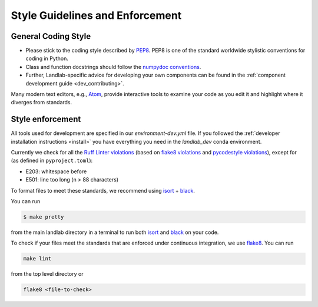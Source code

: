 .. _style_enforcement:

================================
Style Guidelines and Enforcement
================================

General Coding Style
--------------------

-  Please stick to the coding style described by
   `PEP8 <https://www.python.org/dev/peps/pep-0008/>`_. PEP8 is one of
   the standard worldwide stylistic conventions for coding in Python.

-  Class and function docstrings should follow the `numpydoc
   conventions <https://numpydoc.readthedocs.io/en/latest/format.html#docstring-standard>`_.

-  Further, Landlab-specific advice for developing your own components
   can be found in the :ref:`component development guide <dev_contributing>`.

Many modern text editors, e.g., `Atom <https://atom.io>`_, provide interactive tools to
examine your code as you edit it and highlight where it diverges from
standards.


Style enforcement
-----------------

All tools used for development are specified in our `environment-dev.yml` file.
If you followed the
:ref:`developer installation instructions <install>` you have
everything you need in the `landlab_dev` conda environment.

Currently we check for all the `Ruff Linter
violations <https://docs.astral.sh/ruff/linter/>`_ (based on `flake8
violations <https://pycodestyle.readthedocs.io/en/latest/intro.html#error-codes>`_
and `pycodestyle
violations <http://flake8.pycqa.org/en/latest/user/error-codes.html>`_),
except for (as defined in ``pyproject.toml``):

* E203: whitespace before
* E501: line too long (n > 88 characters)

To format files to meet these standards, we recommend using
`isort <https://pypi.org/project/isort/>`_ +
`black <https://github.com/psf/black>`_.

You can run

.. code-block:: bash

   $ make pretty

from the main landlab directory in a terminal to run both
`isort <https://pypi.org/project/isort/>`_ and
`black <https://github.com/psf/black>`_ on your code.

To check if your files meet the standards that are enforced under
continuous integration, we use
`flake8 <http://flake8.pycqa.org/en/latest/>`_. You can run

.. code-block:: bash

   make lint

from the top level directory or

.. code-block:: bash

   flake8 <file-to-check>
